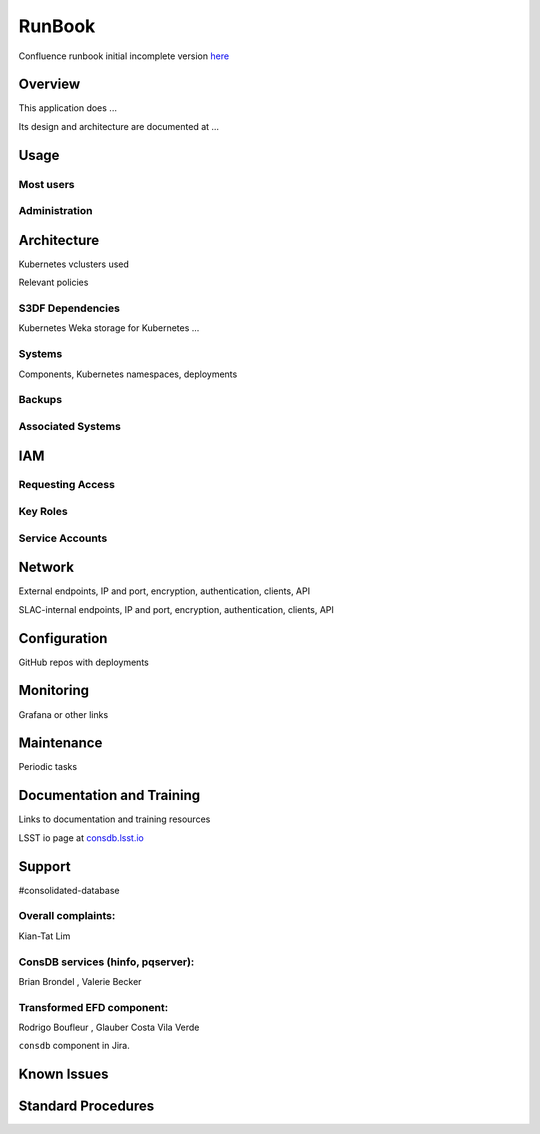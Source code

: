 ########
RunBook
########

Confluence runbook initial incomplete version `here <https://rubinobs.atlassian.net/wiki/spaces/LSSTOps/pages/45665320/Consolidated+Database+ConsDB+Runbook+draft+incomplete>`__

Overview
========

This application does ...

Its design and architecture are documented at ...

Usage
=====

Most users
----------

Administration
--------------

Architecture
============

Kubernetes vclusters used

Relevant policies

S3DF Dependencies
-----------------

Kubernetes
Weka storage for Kubernetes
...

Systems
-------

Components, Kubernetes namespaces, deployments

Backups
-------

Associated Systems
------------------

IAM
===

Requesting Access
-----------------

Key Roles
---------

Service Accounts
----------------

Network
=======

External endpoints, IP and port, encryption, authentication, clients, API

SLAC-internal endpoints, IP and port, encryption, authentication, clients, API

Configuration
=============

GitHub repos with deployments

Monitoring
==========

Grafana or other links

Maintenance
===========

Periodic tasks

Documentation and Training
==========================

Links to documentation and training resources

LSST io page at `consdb.lsst.io <https://consdb.lsst.io>`__

Support
=======

#consolidated-database

Overall complaints:
-------------------

Kian-Tat Lim

ConsDB services (hinfo, pqserver):
--------------------------------------

Brian Brondel , Valerie Becker

Transformed EFD component:
--------------------------

Rodrigo Boufleur , Glauber Costa Vila Verde

``consdb`` component in Jira.


Known Issues
============

Standard Procedures
===================
